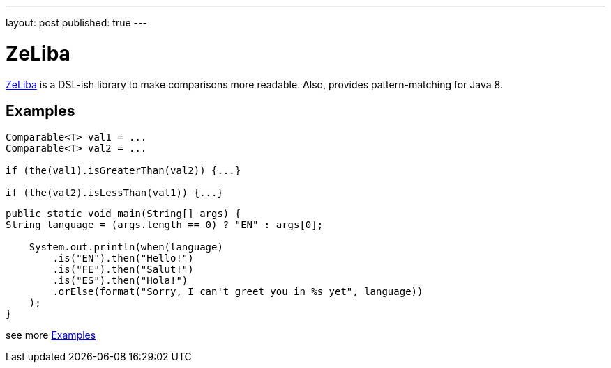 ---
layout: post
published: true
---

= ZeLiba
:source-highlighter: rouge
:eqnums:
:stem: latexmath

:page-excerpt:
https://github.com/dehasi/zeliba[ZeLiba] is a DSL-ish library to make comparisons more readable.
Also, provides pattern-matching for Java 8.

== Examples

[source, java]
----
Comparable<T> val1 = ...
Comparable<T> val2 = ...

if (the(val1).isGreaterThan(val2)) {...}

if (the(val2).isLessThan(val1)) {...}
----

[source, java]
----
public static void main(String[] args) {
String language = (args.length == 0) ? "EN" : args[0];

    System.out.println(when(language)
        .is("EN").then("Hello!")
        .is("FE").then("Salut!")
        .is("ES").then("Hola!")
        .orElse(format("Sorry, I can't greet you in %s yet", language))
    );
}
----

see more https://github.com/dehasi/zeliba#Examples[Examples]
